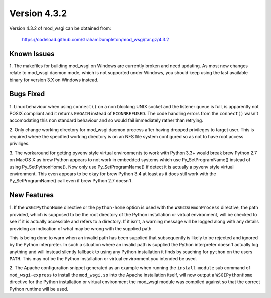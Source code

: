 =============
Version 4.3.2
=============

Version 4.3.2 of mod_wsgi can be obtained from:

  https://codeload.github.com/GrahamDumpleton/mod_wsgi/tar.gz/4.3.2

Known Issues
------------

1. The makefiles for building mod_wsgi on Windows are currently broken and
need updating. As most new changes relate to mod_wsgi daemon mode, which is
not supported under Windows, you should keep using the last available
binary for version 3.X on Windows instead.

Bugs Fixed
----------

1. Linux behaviour when using ``connect()`` on a non blocking UNIX socket
and the listener queue is full, is apparently not POSIX compliant and it
returns ``EAGAIN`` instead of ``ECONNREFUSED``. The code handling errors
from the ``connect()`` wasn't accomodating this non standard behaviour
and so would fail immediately rather than retrying.

2. Only change working directory for mod_wsgi daemon process after having
dropped privileges to target user. This is required where the specified
working directory is on an NFS file system configured so as not to have
root access priviliges.

3. The workaround for getting pyvenv style virtual environments to work
with Python 3.3+ would break brew Python 2.7 on MacOS X as brew Python
appears to not work in embedded systems which use Py_SetProgramName()
instead of using Py_SetPythonHome(). Now only use Py_SetProgramName() if
detect it is actually a pyvenv style virtual environment. This even appears
to be okay for brew Python 3.4 at least as it does still work with the
Py_SetProgramName() call even if brew Python 2.7 doesn't.

New Features
------------

1. If the ``WSGIPythonHome`` directive or the ``python-home`` option is
used with the ``WSGIDaemonProcess`` directive, the path provided, which is
supposed to be the root directory of the Python installation or virtual
environment, will be checked to see if it is actually accessible and refers
to a directory. If it isn't, a warning message will be logged along with
any details providing an indication of what may be wrong with the supplied
path.

This is being done to warn when an invalid path has been supplied that
subsequently is likely to be rejected and ignored by the Python
interpreter. In such a situation where an invalid path is supplied the
Python interpreter doesn't actually log anything and will instead silently
fallback to using any Python installation it finds by seaching for
``python`` on the users ``PATH``. This may not be the Python installation
or virtual environment you intended be used.

2. The Apache configuration snippet generated as an example when running
the ``install-module`` sub command of ``mod_wsgi-express`` to install the
``mod_wsgi.so`` into the Apache installation itself, will now output a
``WSGIPythonHome`` directive for the Python installation or virtual
environment the mod_wsgi module was compiled against so that the correct
Python runtime will be used.
